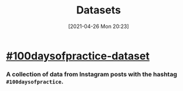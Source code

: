 #+POSTID: 620
#+DATE: [2021-04-26 Mon 20:23]
#+ORG2BLOG:
#+OPTIONS: toc:nil num:nil todo:nil pri:nil tags:nil ^:nil
#+CATEGORY: 
#+TAGS: 
#+DESCRIPTION:
#+TITLE: Datasets

* [[https://github.com/bits4waves/100daysofpractice-dataset][#100daysofpractice-dataset]]
*** A collection of data from Instagram posts with the hashtag =#100daysofpractice=.
